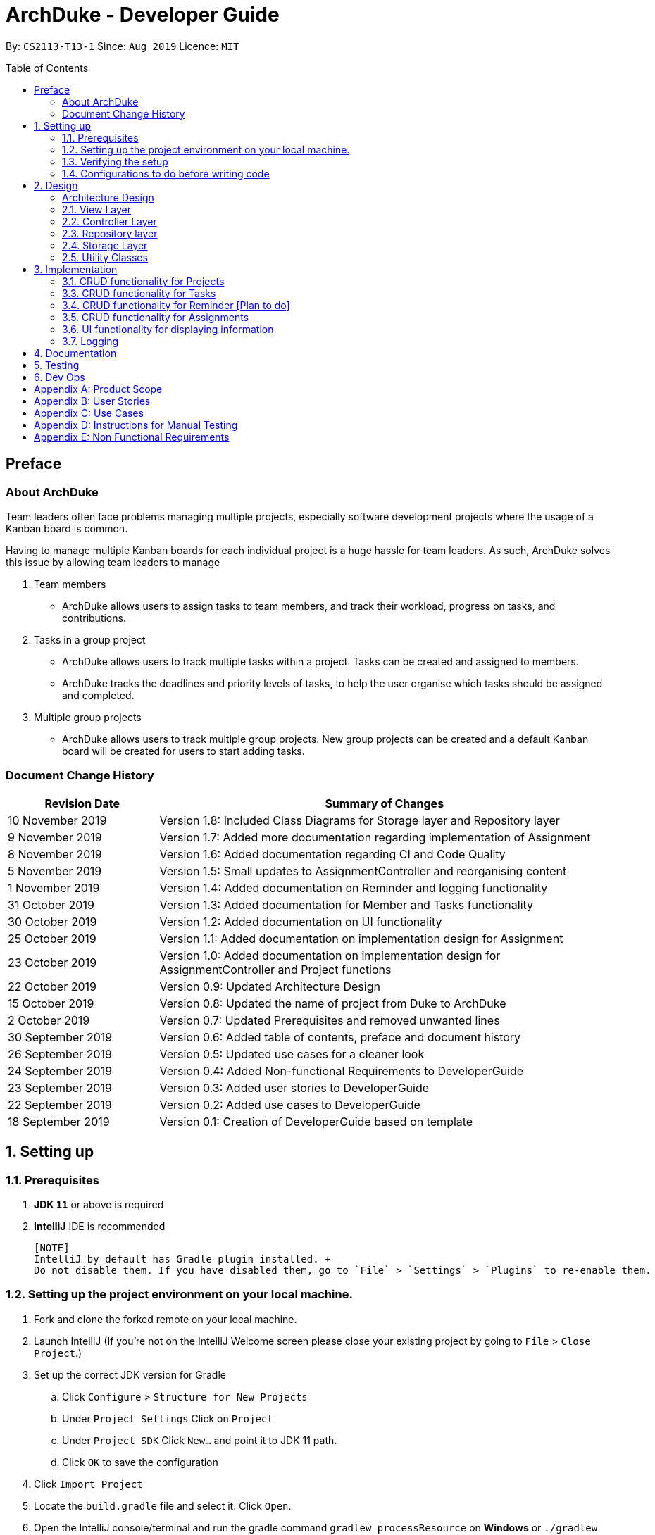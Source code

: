= ArchDuke - Developer Guide
:toc:
:toc-title: Table of Contents
:toc-placement: preamble
:repoURL: https://github.com/AY1920S1-CS2113-T13-1/main/tree/master

By: `CS2113-T13-1`      Since: `Aug 2019`      Licence: `MIT`

== Preface
=== About ArchDuke
Team leaders often face problems managing multiple projects, especially software development projects where the usage of a Kanban board is common.

Having to manage multiple Kanban boards for each individual project is a huge hassle for team leaders.
As such, ArchDuke solves this issue by allowing team leaders to manage

. Team members

* ArchDuke allows users to assign tasks to team members, and track their workload, progress on tasks, and contributions.

. Tasks in a group project

* ArchDuke allows users to track multiple tasks within a project. Tasks can be created and assigned to members.
* ArchDuke tracks the deadlines and priority levels of tasks, to help the user organise which tasks should be assigned
and completed.

. Multiple group projects

* ArchDuke allows users to track multiple group projects. New group projects can be created and a default Kanban board will be created for users to start adding tasks.

=== Document Change History
[width="100%",cols="25%, <75%", options="header"]
|=======================================================================
| Revision Date | Summary of Changes
| 10 November 2019  | Version 1.8: Included Class Diagrams for Storage layer and Repository layer
| 9 November 2019   | Version 1.7: Added more documentation regarding implementation of Assignment
| 8 November 2019   | Version 1.6: Added documentation regarding CI and Code Quality
| 5 November 2019   | Version 1.5: Small updates to AssignmentController and reorganising content
| 1 November 2019   | Version 1.4: Added documentation on Reminder and logging functionality
| 31 October 2019   | Version 1.3: Added documentation for Member and Tasks functionality
| 30 October 2019   | Version 1.2: Added documentation on UI functionality
| 25 October 2019   | Version 1.1: Added documentation on implementation design for Assignment
| 23 October 2019   | Version 1.0: Added documentation on implementation design for AssignmentController and Project
functions
| 22 October 2019   | Version 0.9: Updated Architecture Design
| 15 October 2019   | Version 0.8: Updated the name of project from Duke to ArchDuke
| 2 October 2019    | Version 0.7: Updated Prerequisites and removed unwanted lines
| 30 September 2019 | Version 0.6: Added table of contents, preface and document history
| 26 September 2019 | Version 0.5: Updated use cases for a cleaner look
| 24 September 2019 | Version 0.4: Added Non-functional Requirements to DeveloperGuide
| 23 September 2019 | Version 0.3: Added user stories to DeveloperGuide
| 22 September 2019 | Version 0.2: Added use cases to DeveloperGuide
| 18 September 2019 | Version 0.1: Creation of DeveloperGuide based on template
|=======================================================================

== 1. Setting up

=== 1.1. Prerequisites

. *JDK `11`* or above is required
. *IntelliJ* IDE is recommended

 [NOTE]
 IntelliJ by default has Gradle plugin installed. +
 Do not disable them. If you have disabled them, go to `File` > `Settings` > `Plugins` to re-enable them.

=== 1.2. Setting up the project environment on your local machine.

. Fork and clone the forked remote on your local machine.
. Launch IntelliJ (If you’re not on the IntelliJ Welcome screen please close your  existing project by going to `File` > `Close Project`.)
. Set up the correct JDK version for Gradle
.. Click `Configure` > `Structure for New Projects`
.. Under `Project Settings` Click on `Project`
.. Under `Project SDK` Click `New…` and point it to JDK 11 path.
.. Click `OK` to save the configuration
. Click `Import Project`
.  Locate the `build.gradle` file and select it. Click `Open`.
. Open the IntelliJ console/terminal and run the gradle command `gradlew processResource` on *Windows* or 
`./gradlew processResource` on *Mac/Linux*  (If you are encountered a permission error: `./gradlew: Permission denied` add the executable permission to the 
the shell script by running `chmod 744 gradlew` in your terminal)
It should finish with the `BUILD SUCCESSFUL` message. This will generate the resources required by the application and tests.

=== 1.3. Verifying the setup

. Run ArchDuke to verify and try a few commands. (Refer here {insert link to the command page} the commands)
. Run the JUNIT Test/gradlew test command to ensure that all the test case passes.

=== 1.4. Configurations to do before writing code

==== Configuring the coding style
- ArchDuke uses CheckStyle to check for code quality violations.
- To configure your project to use CheckStyle, add `id 'checkstyle'` under plugins for your `build.gradle` file.
- Ensure that your CheckStyle toolVersion is 8.23 by adding `toolVersion = '8.23'` into your `build.gradle` file.

You may refer to ArchDuke's `build.gradlew` file as a reference on how to set up CheckStyle correctly.

==== Setting up CI

ArchDuke utilizes Travis to perform Continuous Integration (CI). Other CI tools available are AppVeyor, GitLab CI or
Github Actions. ArchDuke has decided on using Travis CI due to its ease of configurations.

After setting up Travis, you can set up coverage reporting for your team fork.

==== Getting started with coding

When you are ready to start coding, we recommend that you get some sense of the overall design by reading about
ArchDuke's architecture in the next section.

== 2. Design

=== Architecture Design
ArchDuke was implemented using the N-tier architecture approach. Having a N-tier application architecture helped s to
flexibly create the application by segregating the application into tiers. Hence instead of reworking the entire application
when the application is modified, we only had to rework the specific layer dealing with the modification. This approach also
helped us in logically structuring the elements which made up ArchDuke. The Architecture Diagram given below explains the
high-level design of ArchDuke.

// TODO UPDATE architecture DIAGRAM
.Architecture Diagram
image::images/ArchDuke_Architecture.png[]

Below is a quick overview of each component based on our Architecture.

Not included in the diagram is the `Main` program in the folder *_launcher_*. The Main program is responsible for
initializing the `View` layer.

* In our case, as ArchDuke is a command line program, `Main` will initialize `CLIView`.

`Utility` represents a collection of classes used by multiple other components and can be accessed by all layers.

* `Factory` classes : Used mainly by `Repositories` and `Controllers` to create objects based on user input.
* `Logger` classes: Used by all classes to write log messages to ArchDuke's log file.
* `ParserHelper` class: Used by all classes for user input parsing.
* `SortHelper` class: Used primarily by `Repositories` and `Controllers` for sorting objects based on description
before a Response model is generated for the `View` layer.
* `DateTimeHelper` class: Used for handling anything that is related to Date objects or parsing inputs for Date objects

The rest of the App consists of four main layers.

* `View` layer: The UI of ArchDuke. Responsible for printing everything that the user will see and reading inputs
from the user.
* `Controller` layer: Responsible for handling user inputs and sending them to the respective classes for parsing,
cleaning, or object creation.
* `Repository` layer: Responsible for holding data in-memory during program runtime
* `Storage` layer: Responsible for saving and loading persistent data from hard disk.

Each layer will be discussed in detail below.

=== 2.1. View Layer
Our main UI Component is a class called CLIView. It is mainly responsible for reading the user input and displaying
formatted messages to the user.

When ArchDuke is running, CLIView repeatedly reads the user input line by line, and sends it to the parsing components
(Controllers) to make sense of the input. Eventually, the controllers will retrieve the relevant messages and
information for CLIView to display.

// TODO Viewlayer Class Diagram
// .Structure of the UI Component
// image::UiClassDiagram.png[]

=== 2.2. Controller Layer

==== 2.2.1. ConsoleInputController
`ConsoleInputController` is the class which deals with the CRUD functionality for all the projects of the user.

*Rationale for implementation*

==== 2.2.2 ProjectInputController
`ProjectInputController` is the class which deals with the management of a specific project.

*Rationale for implementation*

We realized that the commands related to managing a project are extremely complex. Hence we had to segregate the methods related
to managing a single project from the `ConsoleInputController` and this resulted in the creation of the `ProjectInputController`.

When the project is being managed, all the commands input by the user are directly handled by the `ProjectInputController`.
Hence, `ProjectInputController` acts like a parser for commands dealing with the CRUD functionality for Members, Tasks,
Task Assignments and Reminders. Control is handed back to the `ConsoleInputController` after exiting from managing a project.

==== 2.2.3 AssignmentController
`AssignmentController` is a class which manages the assignment of tasks to group members. It is invoked by `ProjectInputController`
when the user inputs the "assign task" command. It first ensures that the input is valid by ensuring that there are sufficient
parameters (task index numbers, member index numbers). It then accesses the respective `Project` to create or remove assignments between
`Member` and `Task` objects. These assignments are recorded within the `Project` itself in the form of Java HashMaps.

This controller contains a `ParserHelper` to help parse assignment commands, and two separate ArrayLists to store
error or success messages to display to the user regarding task assignments.

*Rationale for implementation*
Before the implementation of `AssignmentController`, the parsing of assign commands was planned to be done within the
`ProjectInputController` class. However, we realised that parsing for assignment commands would be extremely complex due
to the potentially high number of arguments and operations that need to be done.
Separate methods would be needed to handle assignments and unassignments, with one unifying method that combines and
executes one or both based on the user input.

For these reasons, we decided to separate these methods into `AssignmentController` class. This allows for higher cohesion
as all methods related to managing assignments between tasks and members are isolated into a single, focused class. It can help to fulfill the Separation of Concerns Principle.

=== 2.3. Repository layer

The repository layer is responsible for the storage of information in ArchDuke. It consists of the `ProjectRepository` class, which
keeps track of all the `Project` objects. Each `Project` contains the following components:

.Simplified Class Diagram of Repository Layer
image::images/classDiagram/RepositoryLayerClassDiagram.png[]

*API* : link:{repoURL}/src/main/java/repositories/IRepository.java[`IRepository.java`]

*An implementation of IRepository: ProjectRepository* link:{repoURL}/src/main/java/repositories/ProjectRepository.java[`ProjectRepository.java`]

The `Repository` Layer is responsible for serving as a boundary between the `Storage` layer and the `Controller` layer.
It uses the `IRepository` interface, making it easy should other developers choose to implement their own
`Repository` layer.


The responsibilities of the `Repository` layer includes

* Storing the data in-memory during programme runtime. It stores all `Project` objects created in an
`ArrayList<Project>`.
* Separation of concern between data and persistence. In a full-fledged application, the `Repository` layer will
serve as a boundary between the database and the domain logic

In our implementation of `ProjectRepository` that implements the `IRepository` interface, it

* Calls `ProjectFactory` for creation of `Project` objects and stores it in an `ArrayList<>`
* Exposes APIs to retrieve details of the stored `Project` objects for `Controller` to send back to `View` layer.
* Exposes CRUD APIs for creation, deletion and getting a `Project` object from the stored `ArrayList<Project>`.

=== 2.4. Storage Layer

.Simplified Class Diagram of Storage Layer
image::images/classDiagram/StorageLayerClassDiagram.png[]

*API* :
link:{repoURL}/src/main/java/util/json/JsonConverter.java[`JsonConverter.java`]

The `Storage` layer is responsible for saving and loading data to and from persistent data. It utilizes a
3rd-party plugin called GSON, a serialization and deserialization library by Google to convert Java Objects into JSON
and back.

* It can save `Project` objects in JSON format and read it back.
* It saves all JSON in the current working directory that ArchDuke is saved in
** This can be changed by editing `userDirectory` component to the desired directory where saved data should be.
* Each new `Project` object saved inside the `Repository` will be saved in a new JSON file, named after the name of
the `Project`.

=== 2.5. Utility Classes

Classes used by multiple components are in the 'util' package. Within this package are several subpackages that
assist the functionality of ArchDuke. The following table shows a brief description of these classes and a link
to their API.

[width="100%",cols="22%,<50%,<28%",options="header",]
|=======================================================================
|Class | Functionality | API
|ArchDukeLogger|
|AssignmentViewHelper| Handles `view assignments` commands, retrieves and organises task assignment information to display to the user.
|CommandHelper|
|ConstantHelper| Contains most of the constants used throughout ArchDuke.
|DateTimeHelper|
|MemberFactory|
|JsonConverter|
|ParserHelper| Contains methods used by other classes to parse the user input to retrieve the desired information.
|ProjectFactory|
|ReminderFactory|
|SortHelper|
|TaskFactory|
|ViewHelper|
|=======================================================================

== 3. Implementation
This section describes in detail on how certain features of ArchDuke are implemented. Most features are based on
Create, Read, Update, Delete, also known as *CRUD* functions

=== 3.1. CRUD functionality for Projects
==== Implementation

CRUD functions are facilitated by `ConsoleInputController`, `ProjectRepository` and `ProjectFactory`. It allows
ArchDuke to be able to do some basic CRUD functions for a Project, namely only Creation, Reading and Deletion.
`ConsoleInputController` will
read the relevant
commands from the `View` layer and call the relevant methods in `ProjectRepository`.

It implements the following commands:

* `create PROJECT_NAME` -- Creation of a new Project
* `list` --  Viewing all Projects that have been created
* `delete PROJECT_INDEX` -- Delete a Project that has been created previously

These operations are exposed in the `IRepository` interface as `addToRepo()`, `getAll()` and `deleteItem()`.

[NOTE]
However, in order to create a object, inputs sent to the `Repository` layer must be sent to a `Factory` class as the
`Repository` layer is not responsible for the creation of Objects.

The example usage scenario below will explain in detail the data flow and how the program behaves at each step of
CRUD functions with regards to a Project object.

Step 1) ArchDuke is launched for the first time by the user. A new `CLIView()` and `ConsoleInputController` is
created upon initialization. Immediately after initialization, `CLIView.start()` will be called which prints a welcome
message to the user and awaits for user input.

Step 2) The user executes the command `create Avengers Assemble!` to create a new Project with the description
"Avengers Assemble!". User input is fed from `CLIView` to `ConsoleInputController`, where simple parsing will be done
to determine the type of command that the user has executed.

Step 3) User input will be understood as a command to create a new project and thus sent to `ProjectRepository` where
it will call on `ProjectFactory` for the creation of a new Project object.

Step 4) `ProjectRepository` will check if `ProjectFactory` managed to create an object successfully. Any unsuccessful
creation will be due to wrong user commands or a bug during data validation in `ProjectFactory`.

Step 5) Assuming Project creation was a success, `ProjectRepository` will store it in an ArrayList and return `True`
back to `ConsoleInputController` to signify the successful creation of a new Project object. `ConsoleInputController`
will call `CLIView` to print appropriate messages to the user based on whether a new Project object was created
successfully or not.

The following sequence diagram shows how the `create PROJECT_NAME` operation works.

image::images/sequnceDiagram/ProjectCreation_Sequence.png[]

The `delete PROJECT_INDEX` command works similarly to `create PROJECT_NAME`. Both commands will result in a
`Boolean` of either `True` or `False` to indicate whether command was executed successfully. There are minor
differences, listed below:

* Instead of creating a new Project object, the `delete PROJECT_INDEX` command will call `deleteItem()` in
`ProjectRepository` instead of `addToRepo()`.
* Deletion of Project works by Project Index instead of Project Name.

*Manage project*

ArchDuke allows users to manage each individual project in the `ProjectRepository`.

===3.2 CRUD functionality for Members
==== Implementation

CRUD Member functions are handled by Member, MemberList, MemberFactory, Project and ProjectInputController.
It allows ArchDuke to perform simple CRUD function for Member in the Project, these simple functions include Create, Read,
Update and Delete. ProjectInputController will read the relevant command related to the member function and call the relevant methods in ParserHelper.

It implements the following commands:

* `add member -n MEMBER_NAME [-i MEMBER_PHONE_NUMBER] [-e MEMBER_EMAIL]` -- Creates a new Member with the member name, phone number (optional)
 and email address (optional).
* `edit member MEMBER_INDEX [-n MEMBER_NAME] [-i PHONE_NUMBER] [-e MEMBER_EMAIL]` -- Updates an existing member details
based on the member index with the new attributes specified.
* `view members`-- Displays all the members in the current project.
* `view credits`-- Displays the compiled credits of all members from their individually assigned tasks.
* `role INDEX -n MEMBER_NAME`-- Assigns roles to specific members using their names.
* `delete member MEMBER_INDEX`--Deletes a member from the current project using the member index.

The example usage scenario will explain in detail the data flow and how the program behaves at each step of CRUD
functions with regards to a `Member` object.

Step 1) The user creates a new project and chooses to manage it.

Step 2) The user executes the command `add member -n Charles Wong -i 95674325 -e charles@gmail.com` to create a new member
with the name "Charles Wong" whose phone number is "95674325" and whose email address is "charles@gmail.com".

Step 3) The `ProjectInputController.manageProject()` method triggers the `MemberFactory` which does the validation of the input.

Step 4) `MemberFactory` then goes on to call `parser.parseMemberDetails()` to do a simple parsing which will clean up
the flags and will return an `ArrayList<String>` for MemberFactory to create the member.

Step 5) `MemberFactory` will create the member based on the information provided by the user. The created member will
subsequently be added into `memberList` which holds all the members in the current project. Upon doing successfully or
unsuccessfully doing so, a String message will be returned.

.Sequence diagram of `add member` command
image::images/sequenceDiagram/CreateMember_Sequence.png[]

=== 3.3. CRUD functionality for Tasks
==== Implementation

CRUD Task functions are handled by `Task`, `TaskList`, `TaskFactory`, `Project` and `ProjectInputController`.
It allows ArchDuke to perform simple CRUD function for Task in the Project, these simple functions include Create, Read,
Update and Delete. `TaskFactory` will create the relevant task with the appropriate input from the user which will then be
added into the `TaskList` managed by the `Project`. `ProjectInputController` will read the relevant command related to task
function and call the relevant methods in `TaskFactory` And `ParserHelper`.

It implements the following commands:

* `add task -t TASK_NAME  -p TASK_PRIORITY -c TASK_CREDIT [-d TASK_DUE_DATE] [-s TASK_STATE] [-r TASK_REQUIREMENTS]` -- Creates a
new Task with the task name, priority, credit, due date (optional), state(optional) and additional requirements (if any).

* `edit task TASK_INDEX -t TASK_NAME -p TASK_PRIORITY -c TASK_CREDIT [-d TASK_DUE_DATE] [-s TASK_STATE]` -- Updates existing task attributes with the new input
values.

* `view tasks` -- Displays all tasks in current project.

* `view tasks [-MODIFIER]` -- Displays tasks sorted based on the attribute specified by the user.

* `view task requirements TASK_INDEX` -- Displays all additional requirements of a specified task.

* `edit task requirements TASK_INDEX rm/TASK_INDEXES r/TASK_REQUIREMENT1` -- Updates task requirements of specified task by
removing unwanted requirements and adding new ones.

* `delete task TASK_INDEX` -- Deletes task with stated index.

The example usage scenario below will explain in detail the data flow and how the program behaves at each step of CRUD
functions with regards to a `Task` object.

Step 1) Assuming Project have been created and the user is currently managing a specific project.

Step 2) The user execute the command `add task -t kill thanos! -p 100 -c 100` to create a new task with the task
name “kill thanos!”, priority value “100” and a credit of “100”. These input will be consumed by `ProjectInputController.manageProject()`

Step 3) The `ProjectInputController.manageProject()` will trigger the `TaskFactory` which will do a  validation to ensure the
required input are given.

Step 4) `TaskFactory` will then call parserHelper.parseTaskDetails() to do a simple parsing which will clean up the
flags and return `ArrayList<String>` for `TaskFactory` to create the task.

Step 5) `TaskFactory` will create the task based on the information given by the user. The created task will subsequently
be added into `taskList` managed by the project and a successfully or unsuccessfully a message in String[] will be returned.

The following sequence diagram show how `add task` operation works.

.Sequence diagram of `add task` command
image::images/sequenceDiagram/CreateTask_Sequence.png[]

=== 3.4. CRUD functionality for Reminder [Plan to do]
==== Implementation

CRUD Reminder functions are handled by `Reminder`, `ReminderList` and `ReminderFactory`,`Project` and `ProjectInputController`.
It allows ArchDuke to perform simple CRUD function for Reminder in the Project, these simple functions include Create, Read,
Update and Delete. `TaskFactory` will create the relevant task with the apporatied input from the user which will then be
added into the `TaskList` managed by the `Project`. `ProjectInputController` will read the relevant command related to task
function and call the relevant methods in `ReminderFactory` And `ParserHelper`.

Reminder function implements the following commands:

* `add reminder -n REMINDER_NAME -d REMINDER_DUEDATE -Tag REMINDER_TAG` -- Creation of a new Reminder with the reminder
name and due date (optional)

* `edit reminder TASK_INDEX -n REMINDER_NAME -d REMINDER_DUEDATE` -- Edits existing task with the new input values

* `view reminder` -- Viewing of all reminders in current project

The following sequence diagram show how `add reminder` operation works.

The example usage scenario below will explain in detail the data flow and how the program behaves at each step of CRUD
functions with regards to a `Reminder` object.

Step 1) Assuming Project have been created and the user is currently managing a specific project.

Step 2) The user execute the command `add Reminder -n Do System integration -d 31/10/2019` to create a new reminder with the reminder
name “Do System integration” on a specific date "31.10/2019". These input will be consumed by `ProjectInputController.manageProject()`

Step 3) The `ProjectInputController.manageProject()` will trigger the `ReminderFactory` which will do a validation to ensure the
required input are given.

Step 4) `ReminderFactory` will then call parserHelper.parseReminderDetails() to do a simple parsing which will clean up the
flags and return a `ArrayList<String>` with the relevant details for `ReminderFactory` to create the task.

Step 5) `ReminderFactory` will create the reminder based on the information given by the user. The created Reminder will subsequently
be added into `ReminderList` managed by the project and a successfully or unsuccessfully a message in String[] will be returned.

.Sequence diagram of `add reminder` command
image::images/sequenceDiagram/CreateReminder_Sequence.png[]

=== 3.5. CRUD functionality for Assignments

==== Implementation

ArchDuke allows users to track tasks and their assignments to members in a project.
Assignments establish a relationship between a task and a member. When a member is assigned a task,
they are expected to complete it, and will be given the stipulated credit when the task state is marked
as `DONE`. The degree of each member's contributions are measured by task credit.

CRUD Assignment functions are handled by `ProjectInputController`, `ParserHelper`, `AssignmentController`, `AssignmentViewHelper`
and `Project`.

Assignment functions implement the following commands:

* `assign task -i TASK_INDEX -to [MEMBER1_INDEX] [MEMBER2_INDEX] -rm [MEMBER3_INDEX]`
* `view assignments MODIFIER`

Upon creation, each `Task` and `Member` object are given a unique ID using the UUID class in Java. The ID
is stored as a String and is immutable throughout the lifetime of the object.
Assignments are tracked in the `Project` class by mapping the task IDs to the member IDs using 2 Java HashMaps:

* `taskAndListOfMembersAssigned`
** Key: String `taskID` of each task.
** Value: ArrayList<String> containing `memberID` of all members assigned to the respective task.

* `memberAndIndividualListOfTasks`
** Key: String representing `memberID` of each member.
** Value: ArrayList<String> containing `taskID` of all the tasks assigned to that particular member.

==== Making or Changing Assignments
The following steps show how the `assign task` command is implemented in ArchDuke.

Step 1) Assume Project has been created and the user is currently managing a specific project.

Step 2) User enters the command `assign task -i 1 2 -to 1 2 3 -rm 4`. This indicates the user would like to assign tasks with index
number 1 and 2 to members 1, 2 and 3, and also unassign/remove the task from member 4.

Step 3) The `ProjectInputController.manageProject()` will call `projectAssignTask()`. A new `AssignmentController` will be created,
and the `assignAndUnassign()` method is called to manage the assignment.

Step 4) `ParserHelper.parseAssignmentParams()` is called to parse and split the input into 3 parts: the task index numbers, the assignee
index numbers, and the unassignees index numbers.

Step 5) `ParserHelper` checks all 3 sets of index numbers to ensure that they are valid (non-negative integers,
and exist within the project) using `ParserHelper.parseMembersIndexes()` and `ParserHelper.parseTasksIndexes()`.
`AssignmentController.checkForSameMemberIndexes()` checks if the list of assignees and unassignees contain any identical
index numbers, and removes them to avoid redundant work. `ParserHelper` returns all 3 sets of valid indexes to `AssignmentController`.

Step 5) If there are valid task numbers, a for loop is used to iterate through the tasks to handle the assignments
one by one. `AssignmentController.assign()` and `AssignmentController.unassign()` are called to assign or unassign
tasks to the members.

Step 6) `Project.containsAssignment()` is used to check if an assignment between a task and member already exists to
avoid any errors (for example, duplicating assignments or trying to remove an assignment which does not exist).
The errors are noted down by adding error messages to the ArrayList `errorMessages` which will be displayed to the user later.

Step 7) If the input is valid, the assignment is created by calling `Project.createAssignment()` or removed by calling
`Project.removeAssignment()`. The 2 HashMaps in the project are manipulated accordingly to note down the assignment between the specified task
and member. Success messages are stored in `successMessages`.

Step 8) The `errorMessages` and `successMessages` from `AssignmentController` are retrieved by `ProjectInputController`. The messages are validated, and then
formatted with the help of `ViewHelper`, which organises the information into easy-to-read tables and displayed to the user.

The following sequence diagram shows how the `assign task` command works.
Certain objects, such as `Project` and `ViewHelper` are omitted for simplicity.

.Sequence diagram of `assign task` command
image::images/sequenceDiagram/AssignmentSequenceDiagram.png[]

==== Viewing Assignments
The following steps show how `view assignments` is implemented in ArchDuke.

Step 1) Assume Project has been created and the user is currently managing a specific project.

Step 2) User enters a command to view assignments. This can be in one of the following formats:

* `view assignments -m` (to view each member's tasks)
* `view assignments -t` (to view each task's assigned members)

Each command is accompanied with a suffix `all`, or selected index numbers of members or tasks.

Step 3) The `ProjectInputController.manageProject()` will call `projectViewAssignments()`.

Step 4) `AssignmentViewHelper` is created, and calls `viewAssignments()` to to retrieve the necessary
assignment information. The input length is checked to ensure that there are sufficient parameters.
Depending on the flag in the user input, `viewAssignments()` calls 1 of 2 the helper methods:

* Task flag `-t`: viewTasksAssignments() is called.
** `ParserHelper.parseTaskIndexes()` is called to parse and retrieve valid task indexes.
** `AssignmentViewHelper.getTaskOutput()` is called to access the HashMap `taskAndListOfMembersAssigned`
to retrieve the assigned members for selected tasks.

* Member flag `-m`: viewMembersAssignments() is called.
** `ParserHelper.parseMemberIndexes()` is called to parse and retrieve valid member indexes.
** `AssignmentViewHelper.getMemberOutput()` is called to access the HashMap `memberAndIndividualListOfTasks`
to retrieve the assignments for the selected members.

The necessary information is stored in an ArrayList of String `totalOutputToPrint` in both cases.

Step 5) The helper class `ViewHelper` formats the output in an organised table, and the output is returned
to `ProjectInputController`, and subsequently back to `CLIView` to be displayed to the user.

The following sequence diagram shows how the `view assignments` command works.

.Sequence diagram of `view assignments` command
image::images/sequenceDiagram/ViewAssignmentSequence.png[]

==== Design Considerations

===== Aspect: How to keep track of Assignments

* **Alternative 1 (current choice):** Use 2 HashMaps which store IDs of tasks and members in Project class
[HashMaps]

* `taskAndListOfMembersAssigned`
** Key: String `taskID` of each task.
** Value: ArrayList<String> containing `memberID` of all members assigned to the respective task.

* `memberAndIndividualListOfTasks`
** Key: String representing `memberID` of each member.
** Value: ArrayList<String> containing `taskID` of all the tasks assigned to that particular member.

** Pros:
*** 1) Allows fast and easy writing and retrieval of data.
*** 2) `Task` and `Member` objects to not need to be aware of each other in order to maintain the assignment.
Assignments can be managed entirely by the project itself, which reduces coupling between `Task` and `Member` objects.
** Cons:
*** 1) `Task` and `Member` objects must be retrieved manually by iterating through the `taskList`/`memberList` to find
the corresponding object with the matching ID.

* **Alternative 2: ** Use 2 HashMaps in Project class which store
[HashMaps]
Similar to Alternative 1, but instead of storing String IDs, the objects themselves are stored.
** `taskAndListOfMembersAssigned`
*** Key: `Task`
*** Value: ArrayList of assigned `Member` objects (List of members assigned to task)

** `memberAndIndividualListOfTasks`
*** Key: `Member`
*** Value: ArrayList of `Task` objects (List of each member's individual tasks)

** Pros: (same as in Alternative 1)
*** 1) Allows fast and easy writing and retrieval of data.
*** 2) Task and Member objects to not need to be aware of each other in order to maintain the assignment.
Assignments can be managed entirely by the project itself.
** Cons:
*** 1) Complications associated with hashing non-primitive objects.
*** 2) Key or values cannot be updated consistently in the HashMap when task/member details are changed.
This results in inconsistent task and member information being stored in the 2 HashMaps, and outdated information being
retrieved when viewing assignments.

 * **Alternative 3:** Each `Task` maintains an ArrayList of assigned members, and each `Member` maintains an
ArrayList of assigned tasks.
 ** Pros:
 *** 1) More intuitive.
 ** Cons:
 *** 1) Increases coupling between `Member` and `Task` as each member has to keep a list of assigned tasks and vice versa.
 *** 2) Cyclic dependencies will exist between `Task` and `Member` objects, making it difficult to edit and change task assignments.

* ** Alternative 4:** Use an association class to record the assignment.
 ** Pros:
 *** 1) Reduces coupling between `Member` and `Task`.
 ** Cons:
 *** 1) Since the association class does not belong to `Member` or `Task` in particular, it might be more difficult to
retrieve specific information about the assignments of a particular task/member.
 *** 2) No additional information needs to be stored by the association class.


// ===== Aspect: Data structure to support the undo/redo commands

// * **Alternative 1 (current choice):** Use a list to store the history of address book states.
// ** Pros: Easy for new Computer Science student undergraduates to understand, who are likely to be the new incoming developers of our project.
// ** Cons: Logic is duplicated twice. For example, when a new command is executed, we must remember to update both `HistoryManager` and `VersionedAddressBook`.
// * **Alternative 2:** Use `HistoryManager` for undo/redo
// ** Pros: We do not need to maintain a separate list, and just reuse what is already in the codebase.
// ** Cons: Requires dealing with commands that have already been undone: We must remember to skip these commands. Violates Single Responsibility Principle and Separation of Concerns as `HistoryManager` now needs to do two different things.
// end::undoredo[]

// tag::dataencryption[]
// === 3.2. [Proposed] Data Encryption

// _{Explain here how the data encryption feature will be implemented}_

// end::dataencryption[]

=== 3.6. UI functionality for displaying information

==== Implementation

UI functions are handled by `CLIView`, `ViewHelper`, and the repository layer which stores the details of projects,
members and tasks. It allows ArchDuke to present useful information to the user in an easily readable format when
requested. The information will be presented in a table form with a clear header that describes the content and
has the information in bullet point form.

The UI display uses the following methods to produce a table:

* `consolePrintTable()` -- Main method that constructs the table. Returns a String array with each element
representing one row of the table
* `consolePrintTableHoriBorder()` --  Returns a String containing the horizontal border of the table
* `getRemainingSpaces()` -- Returns a String containing the remaining number of spaces required to fill up the rest of
the line
* `getArrayOfSplitStrings()` -- When a String that is meant to be in one row in the table is too long, it is passed
into this method to split the string up into an array of Strings of suitable length to fit into one row of the table
* `consolePrintMultipleTables()` -- This method reuses `consolePrintTable()` and expands on it to create a table containing
multiple smaller tables each with its own header. Returns a String array with each element containing the String corresponding
to the line of the table to be printed

The following steps show how the UI table display are made in ArchDuke.

Step 1) User enters a command that requires information to be presented in a clear format such as `list`, `view members`,
`view tasks` etc.

Step 2) Assume the command `list` is entered. The user is requesting an overview of all the projects that he is currently doing.
This would call the method `getAllProjectDetailsForTable()` in `ProjectRepository`.

Step 3) The method `getAllProjectDetailsForTable()` would return an ArrayList containing multiple ArrayLists of String,
with each ArrayList of String containing all the details of each project which will be stored in one table. The parent
ArrayList would then contain information to be printed in different tables. In this case, each project will fill one table.

Step 4) The ArrayList of ArrayLists would then be passed into the `consolePrintMultipleTables()` method in the `ViewHelper`
class, which will create an overall table containing information to all the projects and pack each individual
ArrayList of Strings into a formatted table. Each String in the ArrayList of Strings is an entry that is meant to be presented
in one line of the table.

Step 5) Within the `consolePrintMutlipleTables()` method, each ArrayList of String is supposed to be stored within one
smaller table. Hence, for each ArrayList of String, the `consolePrintTable()` method is used to generate a string array
containing the contents in the ArrayList of String. The width of each of the smaller tables will be calculated based on
the width of the overall table and the input parameter for the number of columns required.

Step 6) Within the `consolePrintTable()` method, when the String is shorter that the full table width, there are spaces
that need to be added to maintain the visual implementation of the table. Hence, the `getRemainingSpaces()` method is
called to fill up the remaining spaces.

Step 7) When the String is longer than the full table width, it needs to be split into multiple lines in order to fit it
within the table. Hence, the `getArrayOfSplitStrings()` method is called to split the string up nicely to fit the table width.
It will ensure that the String is split at the spaces as much as possible so that the words remain intact. If the
point of the string that exceeds the table width is in the middle of a word and it is within a predefined length,
the entire word will be shifted to the next line. If it exceeds that predefined length, that word will be split with
a hyphen '-' with the remaining half of the word to be pushed to the next line. This process repeats and each
line will be stored in an individual string.

Step 8) The `consolePrintTableHoriBorder()` method is called at any point where the horizontal border of the table is required.

Step 9) After the tables are generated, the tables would be lined up in each column one by one. The tables will be added
to the shortest column at any point in time. If 2 or more columns are of the same length, the next table will be added to
the left most column.

Step 10) The `consolePrintMultipleTables()` method would then store the entire series of tables to be displayed into a
String array with each element containing a line to be printed to be passed into `consolePrint()` where it will be
printed with indentation and horizontal borders on the top and bottom.

The following sequence diagram show how `list` operation works.

image::images/sequenceDiagram/ViewAllProjects_Sequence.png[]

==== Design Considerations

===== Aspect: Data structure used for input content of multiple tables for `consolePrintMultipleTables()`

* **Alternative 1 (current choice):** Use ArrayList of ArrayLists, with each ArrayList being an ArrayList
of Strings.

** Pros:
*** 1) Allows fast and easy retrieval of data.
*** 2) Allows orderly storing of individual separate table information in separate ArrayLists.
*** 3) Allows easy manipulation of `consolePrintTable()` to print each individual table's content.
** Cons:
*** 1) Tedious to have multiple nested loops as code may be prone to bugs.

* **Alternative 2:** Use one ArrayList of Strings to store all content to be in the table.

** Pros:
*** 1) Simple data structure used.
** Cons:
*** 1) Difficult to separate contents from different tables.
*** 2) Difficult to account for formatting of different table lengths and widths.


=== 3.7. Logging

We are using `org.apache.logging.log4j` package for logging. The `ArchDukeLogger` class under `Utility` layer is used for
logging every step that ArchDuke takes so that debugging will be easier.

* The logging level is controlled by property name `rootLogger.level` in `log4j2.properties`. Currently the level is set to all.
(Show all log level message)

* The `ArchDukeLogger` call by using ArchDukeLogger.logInfo(className, Message); function which will log the
message according to the specified logging level method called.

* Currently all the log messages are store in the log file located in the logs directory

The `log4j2.properties` file in the resource folder is used configure the following:

* RootLogger level - The level root logger to be shown in the log file. Currently it is set to `all`

* File Appender - The file direction and log file name. The log file can be found in the logs folder.

* PatternLayout - The output format message displayed in the log file


The following shows the class diagram of ArchDukeLogger

.Class diagram of ArchDuke logger
image::images/classDiagram/ArchDukeLogger_ClassDiagram.png[]

[NOTE]
If any bugs or errors encountered during the testing, please do create an issue on this repo and upload the logs file located
is the `logs` directory.

//* The logging level can be controlled using the `logLevel` setting in the configuration file (See <<Implementation-Configuration>>)
//* The `Logger` for a class can be obtained using `LogsCenter.getLogger(Class)` which will log messages according to the specified logging level
//* Currently log messages are output through: `Console` and to a `.log` file.
//
//*Logging Levels*
//
//* `SEVERE` : Critical problem detected which may possibly cause the termination of the application
//* `WARNING` : Can continue, but with caution
//* `INFO` : Information showing the noteworthy actions by the App
//* `FINE` : Details that is not usually noteworthy but may be useful in debugging e.g. print the actual list instead of just its size

// [[Implementation-Configuration]]
// === 3.4. Configuration

// Certain properties of the application can be controlled (e.g user prefs file location, logging level) through the configuration file (default: `config.json`).

== 4. Documentation

//Refer to the guide <<Documentation#, here>>.
We chose to use AsciiDoc to write the documentation. This is because Ascii syntax is consistent and there is a flexibility offered
for essential syntax unlike MarkDown.



== 5. Testing

Refer to the guide <<Testing#, here>>.

== 6. Dev Ops

//Refer to the guide <<DevOps#, here>>.

[appendix]
== Product Scope

*Target user profile*:

* Team leaders of group projects
* Group project team leaders who monitor contributions of team members
* Project managers who track progress for multiple projects
* Teachers who evaluate and act upon their students’ progress
* Technical professionals who keep track of task deadlines
* Project planners who plan out priority and assignment of roles
* People who prefer Command Line Interfaces (CLI)
* People who prefer desktop applications

[appendix]
== User Stories

Priorities: High (must have) - `* * \*`, Medium (nice to have) - `* \*`, Low (unlikely to have) - `*`

[width="100%",cols="22%,<23%,<25%,<30%",options="header",]
|=======================================================================
|Priority |As a ... |I want to ... |So that I can...
|`* * *` |project leader |be able to track deadlines for each project |prioritize which project to be completed earlier

|`* * *` |project leader |be able to manage multiple projects and view all the task delegations of my team members in them |distribute my resources appropriately

|`* * *` |project leader |be able to create projects |keep track of all my projects using a command line application

|`* * *` |project leader |be able delete projects that are completed |have a cleaner working environment

|`* * *` |project leader |view a progress bar for each project |have a clearer view of the total progress for each project

|`* * *` |project leader |manage my team members |assign different roles to team members so that they are clear of their relevant roles

|`* * *` |project leader |manage my team members |assign different tasks to team members so that they will be clear of the work that they are supposed to do

|`* * *` |project leader |add team members to a specific group project |assign different roles and tasks to them
based on the project they belong to

|`* * *` |project leader |update the details of my team members |have up to date information about them whenever needed

|`* * *` |project leader |remove members from a particular project |remove unwanted or old members from a project
that they are no longer contributing

|`* * *` |project leader |keep track of each member’s progress and contributions |ensure all students contribute to their respective tasks sufficiently

|`* * *` |project leader |find a person by name |locate details of persons without having to go through the entire list

|`* * *` |project leader |generate a report of the contributions of the members |credit can be rightfully assigned to the respective members

|`* * *` |project leader |indicate the credit of each task |track the level of contribution by each member

|`* * *` |project leader |track the status of every task |track the progress of each project

|`* * *` |project leader |indicate the priority of the tasks |ensure members know what order to be done

|`* * *` |project leader |input the requirements of the tasks I have been assigned |ensure needs members are clear about what needs to be done

|`* * *` |project leader |be able to track deadlines for each task |I will know if a group member is slacking.

|`* * *` |project leader |assign one task to multiple students |more than one student can contribute to the task

|`* * *` |project leader |delete erroneous tasks from the project I am managing| prevent any confusion and achieve a
cleaner work space

|`* * *` |project leader |view tasks sorted by name, index, date, priority, credit, assigned member names or Kanban
board style | I can view all the tasks in a customised manner according to the required scenario.

|`* * *` |project leader |import files from other sources |track all my projects from different workstations or work environments

|`* * *` |project leader |be able to edit and read the exported file |have other people can add in details as well into the file and send back

|`* * *` |project leader |have a good overview of all the projects I am managing |I can distribute my resources appropriately

|`* * *` |project leader |define a clear end goal/target for the project |that we stay on the right track

|`* * *` |project leader |I can view the tasks and roles that I have assigned |ensure members can complete them

|`* * *` |project leader |keep track of the contributions of members |ensure everyone does his/her fair share

|`* * *` |project leader |create task dependencies |members can complete tasks in a certain order

|`* * *` |project leader |calculate the total weightage of tasks done by each member |keep track of the amount of contributions done by each member

|`* *` |project leader |schedule project meet-ups |group members can meet at a stipulated date and time

|`* *` |project leader |be able to export the relevant details for each project |send it to other people for viewing

|`* *` |project leader |be able to export the details for each project in different formats |avoid compatibility issues with a specific file format

|`* *` |project leader |view a calendar with all tasks, milestones and deadlines |easily visualise the progress of the project

|`* *` |project leader |have a more intuitive way to view the current task and role assigned to a particular team member |better manage their well being

|`* *` |project leader |be able to track the technical and non-technical roles assigned to my team members |I can keep track of the overall progress of the project

|`* *` |project leader |define milestones to track the progress of the entire project |have users work towards each milestone sequentially

|`*` |project leader |save time managing my team members from the manual way of tracking my group progress |make this group can be as efficient as possible

|`*` |project leader |change the assignment of tasks halfway through the project |cater to different needs and schedules of team members
|=======================================================================

_{To be edited}_

[appendix]
== Use Cases

(For all use cases below, the *System* is the `ArchDuke` and the *Actor* is the `user`, unless specified otherwise)

[discrete]
=== Use case: Create project (UC01)

*MSS*

1.  User requests to create project with desired project name and number of members
2.  ArchDuke creates a project named after desired project name and number of members
+
Use case ends.

*Extensions*

[none]
* 1a. The given input is wrong.
** 1a1. ArchDuke shows an error message.
+
Use case ends.

[discrete]
=== Use case: View all projects (UC02)

*MSS*

1.  User requests to view all projects.
2.  ArchDuke shows a list of all projects with their respective details.
+
Use case ends.

*Extensions*

[none]
* 1a. The given input is wrong.
** 1a1. ArchDuke shows an error message.
+
Use case ends.

[discrete]
=== Use case: Manage a project (UC03)

*MSS*

1.  User requests to view all projects.
2.  ArchDuke shows a list of all projects with their respective details.
3.  User requests to manage a project specified in the list.
4.  ArchDuke opens up the specified project.
+
Use case ends.

*Extensions*

[none]
* 2a. The list is empty.
+
Use case ends.

* 3a. The given index is invalid.
** 3a1. ArchDuke shows an error message.
+
Use case resumes at step 2.

[discrete]
=== Use case: Add members to a specific project (UC04)

*MSS*

1.  User [underline]#selects a specific project to manage (UC03)#.
2.  User enters command to add member specifying at least the member's name.
    Phone number and email address are optional.
3.  ArchDuke adds specified member into current project.
+
Use case ends.

*Extensions*

[none]

* 2a. The given information (member details) is invalid.
** 2a1. ArchDuke shows an error message.
+
Use case resumes at step 1.

* 2b. The user enters the name of a member already in the project.
** 2b1. ArchDuke shows an error message informing user of existing member.

[discrete]
=== Use case: Edit members in a specific project (UC05)

*MSS*

1.  User [underline]#selects a specific project to manage (UC03)#.
2.  User requests to edit member specifying member index and fields that require editing.
3.  ArchDuke edits specified fields of specified member in current project.
+
Use case ends.

*Extensions*

[none]
* 2a. The given index is invalid.
** 2a1. ArchDuke shows an error message prompting user to check again and enter the correct index.
+
Use case resumes at step 1.

[discrete]
=== Use case: Add task in a specific project (UC06)

*MSS*

1.  User [underline]#selects a specific project to manage (UC03)#.
2.  User requests to add task.
3.  ArchDuke adds task to current project.
+
Use case ends.

[discrete]
=== Use case: Edit task in a specific project (UC07)

*MSS*

1.  User [underline]#selects a specific project to manage (UC03)#.
2.  User requests to edit task specifying task index and fields that require editing
3.  ArchDuke edits specified fields of specified task in current project.
+
Use case ends.

*Extensions*

[none]
* 2a. The given index is invalid.
** 2a1. ArchDuke shows an error message.
+
Use case resumes at step 1.

[discrete]
=== Use case: Assign tasks to members (UC08)

*MSS*

1.  User [underline]#selects a specific project to manage (UC03)#.
2.  User requests to assign/unassign a specific task to one or several members.
3.  ArchDuke assigns/unassigns specified members to specified task in current project.
+
Use case ends.

*Extensions*

[none]
* 2a. User enters invalid index numbers of tasks/members.
** 2a1. ArchDuke shows error messages indicating invalid index numbers of respective tasks/members.
+
Use case resumes from step 2.

[none]
* 2b. User tries to assign task to someone who has already been assigned the task, or unassigns
** 2b1. ArchDuke shows error message indicating unsuccessful assignments.
+
Use case resumes from step 2.

[discrete]
=== Use case: Complete tasks in a specific project (UC09)

*MSS*

1.  User [underline]#selects a specific project to manage (UC03)#.
2.  User requests to mark a specific task as completed.
3.  ArchDuke marks specified task in current project as completed.
+
Use case ends.

*Extensions*

[none]
* 2a. The given index is invalid.
** 2a1. ArchDuke shows an error message.
+
Use case resumes at step 1.

//[discrete]
//=== Use case: Generate report for a specific project (UC10)
//
//*MSS*
//
//1.  User [underline]#selects a specific project to manage (UC03)#.
//2.  User requests to generate a report of of the project and members' contributions.
//3.  ArchDuke gathers information from tasks, and presents it in a report.
//4.  ArchDuke saves a copy of the report in a readable format to the hard disk.

[appendix]
== Instructions for Manual Testing



[appendix]
== Non Functional Requirements

1. ArchDuke should be able to run on any machine with Java Development Kit (JDK 11) installed.
2. ArchDuke should be able to handle up to a thousand tasks and projects.
3. ArchDuke should be secure, to prevent unauthorised modification.
4. ArchDuke should not save passwords in plain text.
5. ArchDuke should be smooth and fast to view and edit.
6. ArchDuke output should be organised clearly with proper tabbing.

//[appendix]
//== Glossary

// [[mainstream-os]] Mainstream OS::
// Windows, Linux, Unix, macOS

// [[private-contact-detail]] Private contact detail::
// A contact detail that is not meant to be shared with others
